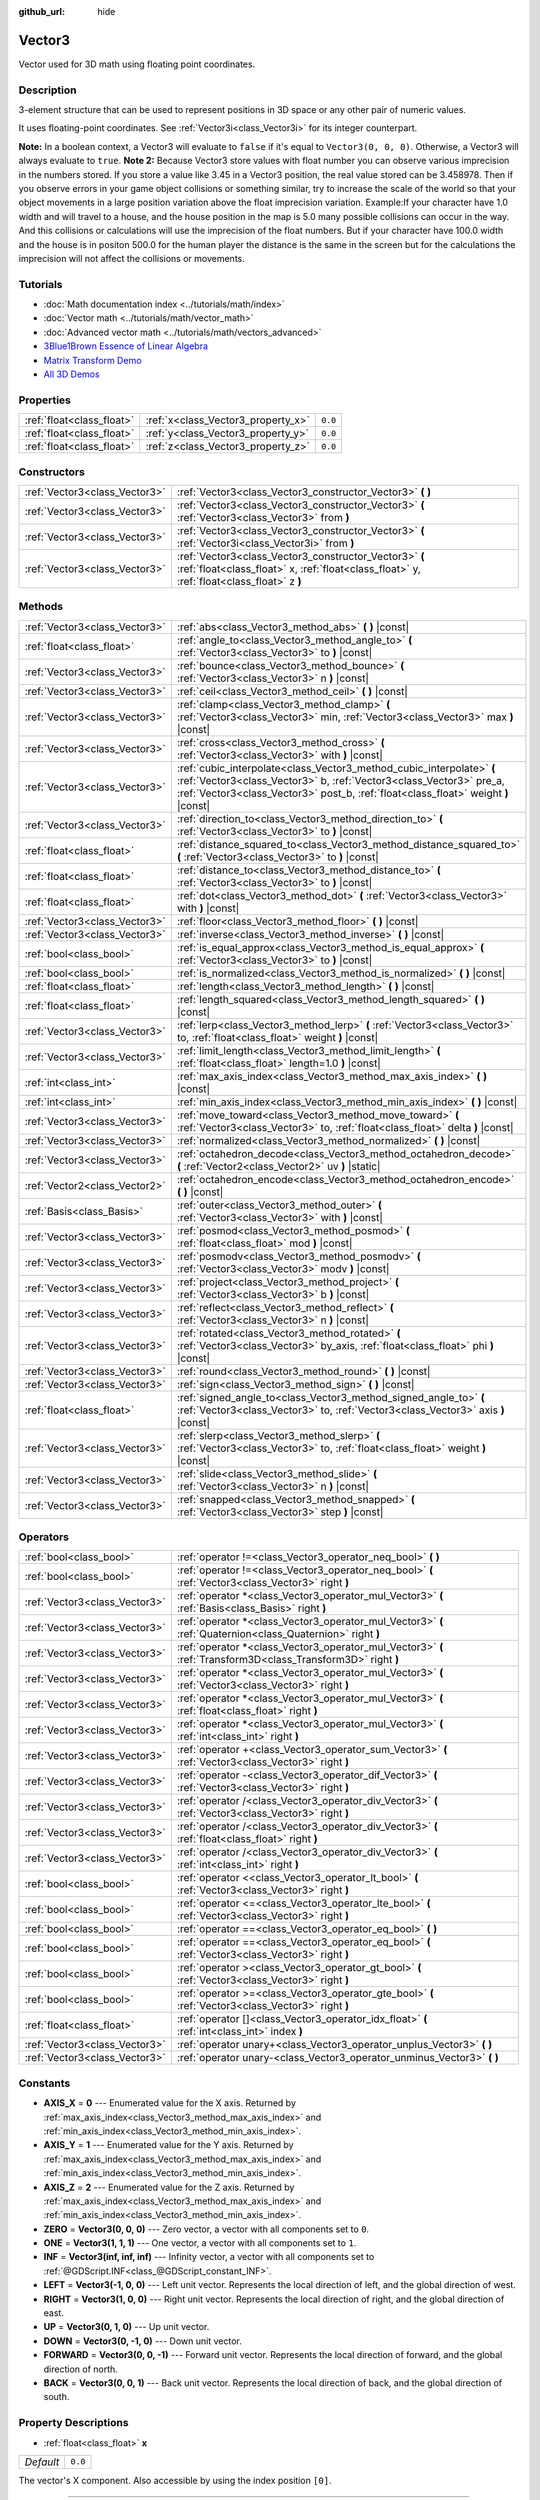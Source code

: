 :github_url: hide

.. Generated automatically by doc/tools/make_rst.py in Godot's source tree.
.. DO NOT EDIT THIS FILE, but the Vector3.xml source instead.
.. The source is found in doc/classes or modules/<name>/doc_classes.

.. _class_Vector3:

Vector3
=======

Vector used for 3D math using floating point coordinates.

Description
-----------

3-element structure that can be used to represent positions in 3D space or any other pair of numeric values.

It uses floating-point coordinates. See :ref:`Vector3i<class_Vector3i>` for its integer counterpart.

\ **Note:** In a boolean context, a Vector3 will evaluate to ``false`` if it's equal to ``Vector3(0, 0, 0)``. Otherwise, a Vector3 will always evaluate to ``true``.
\ **Note 2:** Because Vector3 store values with float number you can observe various imprecision in the numbers stored. If you store a value like 3.45 in a Vector3 position, the real value stored can be 3.458978. Then if you observe errors in your game object collisions or something similar, try to increase the scale of the world so that your object movements in a large position variation above the float imprecision variation.
Example:If your character have 1.0 width and will travel to a house, and the house position in the map is 5.0 many possible collisions can occur in the way. And this collisions or calculations will use the imprecision of the float numbers. But if your character have 100.0 width and the house is in positon 500.0 for the human player the distance is the same in the screen but for the calculations the imprecision will not affect the collisions or movements. 

Tutorials
---------

- :doc:`Math documentation index <../tutorials/math/index>`

- :doc:`Vector math <../tutorials/math/vector_math>`

- :doc:`Advanced vector math <../tutorials/math/vectors_advanced>`

- `3Blue1Brown Essence of Linear Algebra <https://www.youtube.com/playlist?list=PLZHQObOWTQDPD3MizzM2xVFitgF8hE_ab>`__

- `Matrix Transform Demo <https://godotengine.org/asset-library/asset/584>`__

- `All 3D Demos <https://github.com/godotengine/godot-demo-projects/tree/master/3d>`__

Properties
----------

+---------------------------+------------------------------------+---------+
| :ref:`float<class_float>` | :ref:`x<class_Vector3_property_x>` | ``0.0`` |
+---------------------------+------------------------------------+---------+
| :ref:`float<class_float>` | :ref:`y<class_Vector3_property_y>` | ``0.0`` |
+---------------------------+------------------------------------+---------+
| :ref:`float<class_float>` | :ref:`z<class_Vector3_property_z>` | ``0.0`` |
+---------------------------+------------------------------------+---------+

Constructors
------------

+-------------------------------+-----------------------------------------------------------------------------------------------------------------------------------------------------+
| :ref:`Vector3<class_Vector3>` | :ref:`Vector3<class_Vector3_constructor_Vector3>` **(** **)**                                                                                       |
+-------------------------------+-----------------------------------------------------------------------------------------------------------------------------------------------------+
| :ref:`Vector3<class_Vector3>` | :ref:`Vector3<class_Vector3_constructor_Vector3>` **(** :ref:`Vector3<class_Vector3>` from **)**                                                    |
+-------------------------------+-----------------------------------------------------------------------------------------------------------------------------------------------------+
| :ref:`Vector3<class_Vector3>` | :ref:`Vector3<class_Vector3_constructor_Vector3>` **(** :ref:`Vector3i<class_Vector3i>` from **)**                                                  |
+-------------------------------+-----------------------------------------------------------------------------------------------------------------------------------------------------+
| :ref:`Vector3<class_Vector3>` | :ref:`Vector3<class_Vector3_constructor_Vector3>` **(** :ref:`float<class_float>` x, :ref:`float<class_float>` y, :ref:`float<class_float>` z **)** |
+-------------------------------+-----------------------------------------------------------------------------------------------------------------------------------------------------+

Methods
-------

+-------------------------------+-----------------------------------------------------------------------------------------------------------------------------------------------------------------------------------------------------------------------------------+
| :ref:`Vector3<class_Vector3>` | :ref:`abs<class_Vector3_method_abs>` **(** **)** |const|                                                                                                                                                                          |
+-------------------------------+-----------------------------------------------------------------------------------------------------------------------------------------------------------------------------------------------------------------------------------+
| :ref:`float<class_float>`     | :ref:`angle_to<class_Vector3_method_angle_to>` **(** :ref:`Vector3<class_Vector3>` to **)** |const|                                                                                                                               |
+-------------------------------+-----------------------------------------------------------------------------------------------------------------------------------------------------------------------------------------------------------------------------------+
| :ref:`Vector3<class_Vector3>` | :ref:`bounce<class_Vector3_method_bounce>` **(** :ref:`Vector3<class_Vector3>` n **)** |const|                                                                                                                                    |
+-------------------------------+-----------------------------------------------------------------------------------------------------------------------------------------------------------------------------------------------------------------------------------+
| :ref:`Vector3<class_Vector3>` | :ref:`ceil<class_Vector3_method_ceil>` **(** **)** |const|                                                                                                                                                                        |
+-------------------------------+-----------------------------------------------------------------------------------------------------------------------------------------------------------------------------------------------------------------------------------+
| :ref:`Vector3<class_Vector3>` | :ref:`clamp<class_Vector3_method_clamp>` **(** :ref:`Vector3<class_Vector3>` min, :ref:`Vector3<class_Vector3>` max **)** |const|                                                                                                 |
+-------------------------------+-----------------------------------------------------------------------------------------------------------------------------------------------------------------------------------------------------------------------------------+
| :ref:`Vector3<class_Vector3>` | :ref:`cross<class_Vector3_method_cross>` **(** :ref:`Vector3<class_Vector3>` with **)** |const|                                                                                                                                   |
+-------------------------------+-----------------------------------------------------------------------------------------------------------------------------------------------------------------------------------------------------------------------------------+
| :ref:`Vector3<class_Vector3>` | :ref:`cubic_interpolate<class_Vector3_method_cubic_interpolate>` **(** :ref:`Vector3<class_Vector3>` b, :ref:`Vector3<class_Vector3>` pre_a, :ref:`Vector3<class_Vector3>` post_b, :ref:`float<class_float>` weight **)** |const| |
+-------------------------------+-----------------------------------------------------------------------------------------------------------------------------------------------------------------------------------------------------------------------------------+
| :ref:`Vector3<class_Vector3>` | :ref:`direction_to<class_Vector3_method_direction_to>` **(** :ref:`Vector3<class_Vector3>` to **)** |const|                                                                                                                       |
+-------------------------------+-----------------------------------------------------------------------------------------------------------------------------------------------------------------------------------------------------------------------------------+
| :ref:`float<class_float>`     | :ref:`distance_squared_to<class_Vector3_method_distance_squared_to>` **(** :ref:`Vector3<class_Vector3>` to **)** |const|                                                                                                         |
+-------------------------------+-----------------------------------------------------------------------------------------------------------------------------------------------------------------------------------------------------------------------------------+
| :ref:`float<class_float>`     | :ref:`distance_to<class_Vector3_method_distance_to>` **(** :ref:`Vector3<class_Vector3>` to **)** |const|                                                                                                                         |
+-------------------------------+-----------------------------------------------------------------------------------------------------------------------------------------------------------------------------------------------------------------------------------+
| :ref:`float<class_float>`     | :ref:`dot<class_Vector3_method_dot>` **(** :ref:`Vector3<class_Vector3>` with **)** |const|                                                                                                                                       |
+-------------------------------+-----------------------------------------------------------------------------------------------------------------------------------------------------------------------------------------------------------------------------------+
| :ref:`Vector3<class_Vector3>` | :ref:`floor<class_Vector3_method_floor>` **(** **)** |const|                                                                                                                                                                      |
+-------------------------------+-----------------------------------------------------------------------------------------------------------------------------------------------------------------------------------------------------------------------------------+
| :ref:`Vector3<class_Vector3>` | :ref:`inverse<class_Vector3_method_inverse>` **(** **)** |const|                                                                                                                                                                  |
+-------------------------------+-----------------------------------------------------------------------------------------------------------------------------------------------------------------------------------------------------------------------------------+
| :ref:`bool<class_bool>`       | :ref:`is_equal_approx<class_Vector3_method_is_equal_approx>` **(** :ref:`Vector3<class_Vector3>` to **)** |const|                                                                                                                 |
+-------------------------------+-----------------------------------------------------------------------------------------------------------------------------------------------------------------------------------------------------------------------------------+
| :ref:`bool<class_bool>`       | :ref:`is_normalized<class_Vector3_method_is_normalized>` **(** **)** |const|                                                                                                                                                      |
+-------------------------------+-----------------------------------------------------------------------------------------------------------------------------------------------------------------------------------------------------------------------------------+
| :ref:`float<class_float>`     | :ref:`length<class_Vector3_method_length>` **(** **)** |const|                                                                                                                                                                    |
+-------------------------------+-----------------------------------------------------------------------------------------------------------------------------------------------------------------------------------------------------------------------------------+
| :ref:`float<class_float>`     | :ref:`length_squared<class_Vector3_method_length_squared>` **(** **)** |const|                                                                                                                                                    |
+-------------------------------+-----------------------------------------------------------------------------------------------------------------------------------------------------------------------------------------------------------------------------------+
| :ref:`Vector3<class_Vector3>` | :ref:`lerp<class_Vector3_method_lerp>` **(** :ref:`Vector3<class_Vector3>` to, :ref:`float<class_float>` weight **)** |const|                                                                                                     |
+-------------------------------+-----------------------------------------------------------------------------------------------------------------------------------------------------------------------------------------------------------------------------------+
| :ref:`Vector3<class_Vector3>` | :ref:`limit_length<class_Vector3_method_limit_length>` **(** :ref:`float<class_float>` length=1.0 **)** |const|                                                                                                                   |
+-------------------------------+-----------------------------------------------------------------------------------------------------------------------------------------------------------------------------------------------------------------------------------+
| :ref:`int<class_int>`         | :ref:`max_axis_index<class_Vector3_method_max_axis_index>` **(** **)** |const|                                                                                                                                                    |
+-------------------------------+-----------------------------------------------------------------------------------------------------------------------------------------------------------------------------------------------------------------------------------+
| :ref:`int<class_int>`         | :ref:`min_axis_index<class_Vector3_method_min_axis_index>` **(** **)** |const|                                                                                                                                                    |
+-------------------------------+-----------------------------------------------------------------------------------------------------------------------------------------------------------------------------------------------------------------------------------+
| :ref:`Vector3<class_Vector3>` | :ref:`move_toward<class_Vector3_method_move_toward>` **(** :ref:`Vector3<class_Vector3>` to, :ref:`float<class_float>` delta **)** |const|                                                                                        |
+-------------------------------+-----------------------------------------------------------------------------------------------------------------------------------------------------------------------------------------------------------------------------------+
| :ref:`Vector3<class_Vector3>` | :ref:`normalized<class_Vector3_method_normalized>` **(** **)** |const|                                                                                                                                                            |
+-------------------------------+-----------------------------------------------------------------------------------------------------------------------------------------------------------------------------------------------------------------------------------+
| :ref:`Vector3<class_Vector3>` | :ref:`octahedron_decode<class_Vector3_method_octahedron_decode>` **(** :ref:`Vector2<class_Vector2>` uv **)** |static|                                                                                                            |
+-------------------------------+-----------------------------------------------------------------------------------------------------------------------------------------------------------------------------------------------------------------------------------+
| :ref:`Vector2<class_Vector2>` | :ref:`octahedron_encode<class_Vector3_method_octahedron_encode>` **(** **)** |const|                                                                                                                                              |
+-------------------------------+-----------------------------------------------------------------------------------------------------------------------------------------------------------------------------------------------------------------------------------+
| :ref:`Basis<class_Basis>`     | :ref:`outer<class_Vector3_method_outer>` **(** :ref:`Vector3<class_Vector3>` with **)** |const|                                                                                                                                   |
+-------------------------------+-----------------------------------------------------------------------------------------------------------------------------------------------------------------------------------------------------------------------------------+
| :ref:`Vector3<class_Vector3>` | :ref:`posmod<class_Vector3_method_posmod>` **(** :ref:`float<class_float>` mod **)** |const|                                                                                                                                      |
+-------------------------------+-----------------------------------------------------------------------------------------------------------------------------------------------------------------------------------------------------------------------------------+
| :ref:`Vector3<class_Vector3>` | :ref:`posmodv<class_Vector3_method_posmodv>` **(** :ref:`Vector3<class_Vector3>` modv **)** |const|                                                                                                                               |
+-------------------------------+-----------------------------------------------------------------------------------------------------------------------------------------------------------------------------------------------------------------------------------+
| :ref:`Vector3<class_Vector3>` | :ref:`project<class_Vector3_method_project>` **(** :ref:`Vector3<class_Vector3>` b **)** |const|                                                                                                                                  |
+-------------------------------+-----------------------------------------------------------------------------------------------------------------------------------------------------------------------------------------------------------------------------------+
| :ref:`Vector3<class_Vector3>` | :ref:`reflect<class_Vector3_method_reflect>` **(** :ref:`Vector3<class_Vector3>` n **)** |const|                                                                                                                                  |
+-------------------------------+-----------------------------------------------------------------------------------------------------------------------------------------------------------------------------------------------------------------------------------+
| :ref:`Vector3<class_Vector3>` | :ref:`rotated<class_Vector3_method_rotated>` **(** :ref:`Vector3<class_Vector3>` by_axis, :ref:`float<class_float>` phi **)** |const|                                                                                             |
+-------------------------------+-----------------------------------------------------------------------------------------------------------------------------------------------------------------------------------------------------------------------------------+
| :ref:`Vector3<class_Vector3>` | :ref:`round<class_Vector3_method_round>` **(** **)** |const|                                                                                                                                                                      |
+-------------------------------+-----------------------------------------------------------------------------------------------------------------------------------------------------------------------------------------------------------------------------------+
| :ref:`Vector3<class_Vector3>` | :ref:`sign<class_Vector3_method_sign>` **(** **)** |const|                                                                                                                                                                        |
+-------------------------------+-----------------------------------------------------------------------------------------------------------------------------------------------------------------------------------------------------------------------------------+
| :ref:`float<class_float>`     | :ref:`signed_angle_to<class_Vector3_method_signed_angle_to>` **(** :ref:`Vector3<class_Vector3>` to, :ref:`Vector3<class_Vector3>` axis **)** |const|                                                                             |
+-------------------------------+-----------------------------------------------------------------------------------------------------------------------------------------------------------------------------------------------------------------------------------+
| :ref:`Vector3<class_Vector3>` | :ref:`slerp<class_Vector3_method_slerp>` **(** :ref:`Vector3<class_Vector3>` to, :ref:`float<class_float>` weight **)** |const|                                                                                                   |
+-------------------------------+-----------------------------------------------------------------------------------------------------------------------------------------------------------------------------------------------------------------------------------+
| :ref:`Vector3<class_Vector3>` | :ref:`slide<class_Vector3_method_slide>` **(** :ref:`Vector3<class_Vector3>` n **)** |const|                                                                                                                                      |
+-------------------------------+-----------------------------------------------------------------------------------------------------------------------------------------------------------------------------------------------------------------------------------+
| :ref:`Vector3<class_Vector3>` | :ref:`snapped<class_Vector3_method_snapped>` **(** :ref:`Vector3<class_Vector3>` step **)** |const|                                                                                                                               |
+-------------------------------+-----------------------------------------------------------------------------------------------------------------------------------------------------------------------------------------------------------------------------------+

Operators
---------

+-------------------------------+---------------------------------------------------------------------------------------------------------------+
| :ref:`bool<class_bool>`       | :ref:`operator !=<class_Vector3_operator_neq_bool>` **(** **)**                                               |
+-------------------------------+---------------------------------------------------------------------------------------------------------------+
| :ref:`bool<class_bool>`       | :ref:`operator !=<class_Vector3_operator_neq_bool>` **(** :ref:`Vector3<class_Vector3>` right **)**           |
+-------------------------------+---------------------------------------------------------------------------------------------------------------+
| :ref:`Vector3<class_Vector3>` | :ref:`operator *<class_Vector3_operator_mul_Vector3>` **(** :ref:`Basis<class_Basis>` right **)**             |
+-------------------------------+---------------------------------------------------------------------------------------------------------------+
| :ref:`Vector3<class_Vector3>` | :ref:`operator *<class_Vector3_operator_mul_Vector3>` **(** :ref:`Quaternion<class_Quaternion>` right **)**   |
+-------------------------------+---------------------------------------------------------------------------------------------------------------+
| :ref:`Vector3<class_Vector3>` | :ref:`operator *<class_Vector3_operator_mul_Vector3>` **(** :ref:`Transform3D<class_Transform3D>` right **)** |
+-------------------------------+---------------------------------------------------------------------------------------------------------------+
| :ref:`Vector3<class_Vector3>` | :ref:`operator *<class_Vector3_operator_mul_Vector3>` **(** :ref:`Vector3<class_Vector3>` right **)**         |
+-------------------------------+---------------------------------------------------------------------------------------------------------------+
| :ref:`Vector3<class_Vector3>` | :ref:`operator *<class_Vector3_operator_mul_Vector3>` **(** :ref:`float<class_float>` right **)**             |
+-------------------------------+---------------------------------------------------------------------------------------------------------------+
| :ref:`Vector3<class_Vector3>` | :ref:`operator *<class_Vector3_operator_mul_Vector3>` **(** :ref:`int<class_int>` right **)**                 |
+-------------------------------+---------------------------------------------------------------------------------------------------------------+
| :ref:`Vector3<class_Vector3>` | :ref:`operator +<class_Vector3_operator_sum_Vector3>` **(** :ref:`Vector3<class_Vector3>` right **)**         |
+-------------------------------+---------------------------------------------------------------------------------------------------------------+
| :ref:`Vector3<class_Vector3>` | :ref:`operator -<class_Vector3_operator_dif_Vector3>` **(** :ref:`Vector3<class_Vector3>` right **)**         |
+-------------------------------+---------------------------------------------------------------------------------------------------------------+
| :ref:`Vector3<class_Vector3>` | :ref:`operator /<class_Vector3_operator_div_Vector3>` **(** :ref:`Vector3<class_Vector3>` right **)**         |
+-------------------------------+---------------------------------------------------------------------------------------------------------------+
| :ref:`Vector3<class_Vector3>` | :ref:`operator /<class_Vector3_operator_div_Vector3>` **(** :ref:`float<class_float>` right **)**             |
+-------------------------------+---------------------------------------------------------------------------------------------------------------+
| :ref:`Vector3<class_Vector3>` | :ref:`operator /<class_Vector3_operator_div_Vector3>` **(** :ref:`int<class_int>` right **)**                 |
+-------------------------------+---------------------------------------------------------------------------------------------------------------+
| :ref:`bool<class_bool>`       | :ref:`operator <<class_Vector3_operator_lt_bool>` **(** :ref:`Vector3<class_Vector3>` right **)**             |
+-------------------------------+---------------------------------------------------------------------------------------------------------------+
| :ref:`bool<class_bool>`       | :ref:`operator <=<class_Vector3_operator_lte_bool>` **(** :ref:`Vector3<class_Vector3>` right **)**           |
+-------------------------------+---------------------------------------------------------------------------------------------------------------+
| :ref:`bool<class_bool>`       | :ref:`operator ==<class_Vector3_operator_eq_bool>` **(** **)**                                                |
+-------------------------------+---------------------------------------------------------------------------------------------------------------+
| :ref:`bool<class_bool>`       | :ref:`operator ==<class_Vector3_operator_eq_bool>` **(** :ref:`Vector3<class_Vector3>` right **)**            |
+-------------------------------+---------------------------------------------------------------------------------------------------------------+
| :ref:`bool<class_bool>`       | :ref:`operator ><class_Vector3_operator_gt_bool>` **(** :ref:`Vector3<class_Vector3>` right **)**             |
+-------------------------------+---------------------------------------------------------------------------------------------------------------+
| :ref:`bool<class_bool>`       | :ref:`operator >=<class_Vector3_operator_gte_bool>` **(** :ref:`Vector3<class_Vector3>` right **)**           |
+-------------------------------+---------------------------------------------------------------------------------------------------------------+
| :ref:`float<class_float>`     | :ref:`operator []<class_Vector3_operator_idx_float>` **(** :ref:`int<class_int>` index **)**                  |
+-------------------------------+---------------------------------------------------------------------------------------------------------------+
| :ref:`Vector3<class_Vector3>` | :ref:`operator unary+<class_Vector3_operator_unplus_Vector3>` **(** **)**                                     |
+-------------------------------+---------------------------------------------------------------------------------------------------------------+
| :ref:`Vector3<class_Vector3>` | :ref:`operator unary-<class_Vector3_operator_unminus_Vector3>` **(** **)**                                    |
+-------------------------------+---------------------------------------------------------------------------------------------------------------+

Constants
---------

.. _class_Vector3_constant_AXIS_X:

.. _class_Vector3_constant_AXIS_Y:

.. _class_Vector3_constant_AXIS_Z:

.. _class_Vector3_constant_ZERO:

.. _class_Vector3_constant_ONE:

.. _class_Vector3_constant_INF:

.. _class_Vector3_constant_LEFT:

.. _class_Vector3_constant_RIGHT:

.. _class_Vector3_constant_UP:

.. _class_Vector3_constant_DOWN:

.. _class_Vector3_constant_FORWARD:

.. _class_Vector3_constant_BACK:

- **AXIS_X** = **0** --- Enumerated value for the X axis. Returned by :ref:`max_axis_index<class_Vector3_method_max_axis_index>` and :ref:`min_axis_index<class_Vector3_method_min_axis_index>`.

- **AXIS_Y** = **1** --- Enumerated value for the Y axis. Returned by :ref:`max_axis_index<class_Vector3_method_max_axis_index>` and :ref:`min_axis_index<class_Vector3_method_min_axis_index>`.

- **AXIS_Z** = **2** --- Enumerated value for the Z axis. Returned by :ref:`max_axis_index<class_Vector3_method_max_axis_index>` and :ref:`min_axis_index<class_Vector3_method_min_axis_index>`.

- **ZERO** = **Vector3(0, 0, 0)** --- Zero vector, a vector with all components set to ``0``.

- **ONE** = **Vector3(1, 1, 1)** --- One vector, a vector with all components set to ``1``.

- **INF** = **Vector3(inf, inf, inf)** --- Infinity vector, a vector with all components set to :ref:`@GDScript.INF<class_@GDScript_constant_INF>`.

- **LEFT** = **Vector3(-1, 0, 0)** --- Left unit vector. Represents the local direction of left, and the global direction of west.

- **RIGHT** = **Vector3(1, 0, 0)** --- Right unit vector. Represents the local direction of right, and the global direction of east.

- **UP** = **Vector3(0, 1, 0)** --- Up unit vector.

- **DOWN** = **Vector3(0, -1, 0)** --- Down unit vector.

- **FORWARD** = **Vector3(0, 0, -1)** --- Forward unit vector. Represents the local direction of forward, and the global direction of north.

- **BACK** = **Vector3(0, 0, 1)** --- Back unit vector. Represents the local direction of back, and the global direction of south.

Property Descriptions
---------------------

.. _class_Vector3_property_x:

- :ref:`float<class_float>` **x**

+-----------+---------+
| *Default* | ``0.0`` |
+-----------+---------+

The vector's X component. Also accessible by using the index position ``[0]``.

----

.. _class_Vector3_property_y:

- :ref:`float<class_float>` **y**

+-----------+---------+
| *Default* | ``0.0`` |
+-----------+---------+

The vector's Y component. Also accessible by using the index position ``[1]``.

----

.. _class_Vector3_property_z:

- :ref:`float<class_float>` **z**

+-----------+---------+
| *Default* | ``0.0`` |
+-----------+---------+

The vector's Z component. Also accessible by using the index position ``[2]``.

Constructor Descriptions
------------------------

.. _class_Vector3_constructor_Vector3:

- :ref:`Vector3<class_Vector3>` **Vector3** **(** **)**

Constructs a default-initialized ``Vector3`` with all components set to ``0``.

----

- :ref:`Vector3<class_Vector3>` **Vector3** **(** :ref:`Vector3<class_Vector3>` from **)**

Constructs a ``Vector3`` as a copy of the given ``Vector3``.

----

- :ref:`Vector3<class_Vector3>` **Vector3** **(** :ref:`Vector3i<class_Vector3i>` from **)**

Constructs a new ``Vector3`` from :ref:`Vector3i<class_Vector3i>`.

----

- :ref:`Vector3<class_Vector3>` **Vector3** **(** :ref:`float<class_float>` x, :ref:`float<class_float>` y, :ref:`float<class_float>` z **)**

Returns a ``Vector3`` with the given components.

Method Descriptions
-------------------

.. _class_Vector3_method_abs:

- :ref:`Vector3<class_Vector3>` **abs** **(** **)** |const|

Returns a new vector with all components in absolute values (i.e. positive).

----

.. _class_Vector3_method_angle_to:

- :ref:`float<class_float>` **angle_to** **(** :ref:`Vector3<class_Vector3>` to **)** |const|

Returns the unsigned minimum angle to the given vector, in radians.

----

.. _class_Vector3_method_bounce:

- :ref:`Vector3<class_Vector3>` **bounce** **(** :ref:`Vector3<class_Vector3>` n **)** |const|

Returns the vector "bounced off" from a plane defined by the given normal.

----

.. _class_Vector3_method_ceil:

- :ref:`Vector3<class_Vector3>` **ceil** **(** **)** |const|

Returns a new vector with all components rounded up (towards positive infinity).

----

.. _class_Vector3_method_clamp:

- :ref:`Vector3<class_Vector3>` **clamp** **(** :ref:`Vector3<class_Vector3>` min, :ref:`Vector3<class_Vector3>` max **)** |const|

Returns a new vector with all components clamped between the components of ``min`` and ``max``, by running :ref:`@GlobalScope.clamp<class_@GlobalScope_method_clamp>` on each component.

----

.. _class_Vector3_method_cross:

- :ref:`Vector3<class_Vector3>` **cross** **(** :ref:`Vector3<class_Vector3>` with **)** |const|

Returns the cross product of this vector and ``with``.

----

.. _class_Vector3_method_cubic_interpolate:

- :ref:`Vector3<class_Vector3>` **cubic_interpolate** **(** :ref:`Vector3<class_Vector3>` b, :ref:`Vector3<class_Vector3>` pre_a, :ref:`Vector3<class_Vector3>` post_b, :ref:`float<class_float>` weight **)** |const|

Performs a cubic interpolation between this vector and ``b`` using ``pre_a`` and ``post_b`` as handles, and returns the result at position ``weight``. ``weight`` is on the range of 0.0 to 1.0, representing the amount of interpolation.

----

.. _class_Vector3_method_direction_to:

- :ref:`Vector3<class_Vector3>` **direction_to** **(** :ref:`Vector3<class_Vector3>` to **)** |const|

Returns the normalized vector pointing from this vector to ``to``. This is equivalent to using ``(b - a).normalized()``.

----

.. _class_Vector3_method_distance_squared_to:

- :ref:`float<class_float>` **distance_squared_to** **(** :ref:`Vector3<class_Vector3>` to **)** |const|

Returns the squared distance between this vector and ``to``.

This method runs faster than :ref:`distance_to<class_Vector3_method_distance_to>`, so prefer it if you need to compare vectors or need the squared distance for some formula.

----

.. _class_Vector3_method_distance_to:

- :ref:`float<class_float>` **distance_to** **(** :ref:`Vector3<class_Vector3>` to **)** |const|

Returns the distance between this vector and ``to``.

----

.. _class_Vector3_method_dot:

- :ref:`float<class_float>` **dot** **(** :ref:`Vector3<class_Vector3>` with **)** |const|

Returns the dot product of this vector and ``with``. This can be used to compare the angle between two vectors. For example, this can be used to determine whether an enemy is facing the player.

The dot product will be ``0`` for a straight angle (90 degrees), greater than 0 for angles narrower than 90 degrees and lower than 0 for angles wider than 90 degrees.

When using unit (normalized) vectors, the result will always be between ``-1.0`` (180 degree angle) when the vectors are facing opposite directions, and ``1.0`` (0 degree angle) when the vectors are aligned.

\ **Note:** ``a.dot(b)`` is equivalent to ``b.dot(a)``.

----

.. _class_Vector3_method_floor:

- :ref:`Vector3<class_Vector3>` **floor** **(** **)** |const|

Returns a new vector with all components rounded down (towards negative infinity).

----

.. _class_Vector3_method_inverse:

- :ref:`Vector3<class_Vector3>` **inverse** **(** **)** |const|

Returns the inverse of the vector. This is the same as ``Vector3(1.0 / v.x, 1.0 / v.y, 1.0 / v.z)``.

----

.. _class_Vector3_method_is_equal_approx:

- :ref:`bool<class_bool>` **is_equal_approx** **(** :ref:`Vector3<class_Vector3>` to **)** |const|

Returns ``true`` if this vector and ``v`` are approximately equal, by running :ref:`@GlobalScope.is_equal_approx<class_@GlobalScope_method_is_equal_approx>` on each component.

----

.. _class_Vector3_method_is_normalized:

- :ref:`bool<class_bool>` **is_normalized** **(** **)** |const|

Returns ``true`` if the vector is normalized, ``false`` otherwise.

----

.. _class_Vector3_method_length:

- :ref:`float<class_float>` **length** **(** **)** |const|

Returns the length (magnitude) of this vector.

----

.. _class_Vector3_method_length_squared:

- :ref:`float<class_float>` **length_squared** **(** **)** |const|

Returns the squared length (squared magnitude) of this vector.

This method runs faster than :ref:`length<class_Vector3_method_length>`, so prefer it if you need to compare vectors or need the squared distance for some formula.

----

.. _class_Vector3_method_lerp:

- :ref:`Vector3<class_Vector3>` **lerp** **(** :ref:`Vector3<class_Vector3>` to, :ref:`float<class_float>` weight **)** |const|

Returns the result of the linear interpolation between this vector and ``to`` by amount ``weight``. ``weight`` is on the range of 0.0 to 1.0, representing the amount of interpolation.

----

.. _class_Vector3_method_limit_length:

- :ref:`Vector3<class_Vector3>` **limit_length** **(** :ref:`float<class_float>` length=1.0 **)** |const|

Returns the vector with a maximum length by limiting its length to ``length``.

----

.. _class_Vector3_method_max_axis_index:

- :ref:`int<class_int>` **max_axis_index** **(** **)** |const|

Returns the axis of the vector's highest value. See ``AXIS_*`` constants. If all components are equal, this method returns :ref:`AXIS_X<class_Vector3_constant_AXIS_X>`.

----

.. _class_Vector3_method_min_axis_index:

- :ref:`int<class_int>` **min_axis_index** **(** **)** |const|

Returns the axis of the vector's lowest value. See ``AXIS_*`` constants. If all components are equal, this method returns :ref:`AXIS_Z<class_Vector3_constant_AXIS_Z>`.

----

.. _class_Vector3_method_move_toward:

- :ref:`Vector3<class_Vector3>` **move_toward** **(** :ref:`Vector3<class_Vector3>` to, :ref:`float<class_float>` delta **)** |const|

Returns a new vector moved toward ``to`` by the fixed ``delta`` amount. Will not go past the final value.

----

.. _class_Vector3_method_normalized:

- :ref:`Vector3<class_Vector3>` **normalized** **(** **)** |const|

Returns the vector scaled to unit length. Equivalent to ``v / v.length()``.

----

.. _class_Vector3_method_octahedron_decode:

- :ref:`Vector3<class_Vector3>` **octahedron_decode** **(** :ref:`Vector2<class_Vector2>` uv **)** |static|

----

.. _class_Vector3_method_octahedron_encode:

- :ref:`Vector2<class_Vector2>` **octahedron_encode** **(** **)** |const|

----

.. _class_Vector3_method_outer:

- :ref:`Basis<class_Basis>` **outer** **(** :ref:`Vector3<class_Vector3>` with **)** |const|

Returns the outer product with ``with``.

----

.. _class_Vector3_method_posmod:

- :ref:`Vector3<class_Vector3>` **posmod** **(** :ref:`float<class_float>` mod **)** |const|

Returns a vector composed of the :ref:`@GlobalScope.fposmod<class_@GlobalScope_method_fposmod>` of this vector's components and ``mod``.

----

.. _class_Vector3_method_posmodv:

- :ref:`Vector3<class_Vector3>` **posmodv** **(** :ref:`Vector3<class_Vector3>` modv **)** |const|

Returns a vector composed of the :ref:`@GlobalScope.fposmod<class_@GlobalScope_method_fposmod>` of this vector's components and ``modv``'s components.

----

.. _class_Vector3_method_project:

- :ref:`Vector3<class_Vector3>` **project** **(** :ref:`Vector3<class_Vector3>` b **)** |const|

Returns this vector projected onto the vector ``b``.

----

.. _class_Vector3_method_reflect:

- :ref:`Vector3<class_Vector3>` **reflect** **(** :ref:`Vector3<class_Vector3>` n **)** |const|

Returns this vector reflected from a plane defined by the given normal.

----

.. _class_Vector3_method_rotated:

- :ref:`Vector3<class_Vector3>` **rotated** **(** :ref:`Vector3<class_Vector3>` by_axis, :ref:`float<class_float>` phi **)** |const|

Rotates this vector around a given axis by ``phi`` radians. The axis must be a normalized vector.

----

.. _class_Vector3_method_round:

- :ref:`Vector3<class_Vector3>` **round** **(** **)** |const|

Returns a new vector with all components rounded to the nearest integer, with halfway cases rounded away from zero.

----

.. _class_Vector3_method_sign:

- :ref:`Vector3<class_Vector3>` **sign** **(** **)** |const|

Returns a new vector with each component set to one or negative one, depending on the signs of the components, or zero if the component is zero, by calling :ref:`@GlobalScope.sign<class_@GlobalScope_method_sign>` on each component.

----

.. _class_Vector3_method_signed_angle_to:

- :ref:`float<class_float>` **signed_angle_to** **(** :ref:`Vector3<class_Vector3>` to, :ref:`Vector3<class_Vector3>` axis **)** |const|

Returns the signed angle to the given vector, in radians. The sign of the angle is positive in a counter-clockwise direction and negative in a clockwise direction when viewed from the side specified by the ``axis``.

----

.. _class_Vector3_method_slerp:

- :ref:`Vector3<class_Vector3>` **slerp** **(** :ref:`Vector3<class_Vector3>` to, :ref:`float<class_float>` weight **)** |const|

Returns the result of spherical linear interpolation between this vector and ``to``, by amount ``weight``. ``weight`` is on the range of 0.0 to 1.0, representing the amount of interpolation.

This method also handles interpolating the lengths if the input vectors have different lengths. For the special case of one or both input vectors having zero length, this method behaves like :ref:`lerp<class_Vector3_method_lerp>`.

----

.. _class_Vector3_method_slide:

- :ref:`Vector3<class_Vector3>` **slide** **(** :ref:`Vector3<class_Vector3>` n **)** |const|

Returns this vector slid along a plane defined by the given normal.

----

.. _class_Vector3_method_snapped:

- :ref:`Vector3<class_Vector3>` **snapped** **(** :ref:`Vector3<class_Vector3>` step **)** |const|

Returns this vector with each component snapped to the nearest multiple of ``step``. This can also be used to round to an arbitrary number of decimals.

Operator Descriptions
---------------------

.. _class_Vector3_operator_neq_bool:

- :ref:`bool<class_bool>` **operator !=** **(** **)**

----

- :ref:`bool<class_bool>` **operator !=** **(** :ref:`Vector3<class_Vector3>` right **)**

Returns ``true`` if the vectors are not equal.

\ **Note:** Due to floating-point precision errors, consider using :ref:`is_equal_approx<class_Vector3_method_is_equal_approx>` instead, which is more reliable.

----

.. _class_Vector3_operator_mul_Vector3:

- :ref:`Vector3<class_Vector3>` **operator *** **(** :ref:`Basis<class_Basis>` right **)**

Inversely transforms (multiplies) the ``Vector3`` by the given :ref:`Basis<class_Basis>` matrix.

----

- :ref:`Vector3<class_Vector3>` **operator *** **(** :ref:`Quaternion<class_Quaternion>` right **)**

Inversely transforms (multiplies) the ``Vector3`` by the given :ref:`Quaternion<class_Quaternion>`.

----

- :ref:`Vector3<class_Vector3>` **operator *** **(** :ref:`Transform3D<class_Transform3D>` right **)**

Inversely transforms (multiplies) the ``Vector3`` by the given :ref:`Transform3D<class_Transform3D>` transformation matrix.

----

- :ref:`Vector3<class_Vector3>` **operator *** **(** :ref:`Vector3<class_Vector3>` right **)**

Multiplies each component of the ``Vector3`` by the components of the given ``Vector3``.

::

    print(Vector3(10, 20, 30) * Vector3(3, 4, 5)) # Prints "(30, 80, 150)"

----

- :ref:`Vector3<class_Vector3>` **operator *** **(** :ref:`float<class_float>` right **)**

Multiplies each component of the ``Vector3`` by the given :ref:`float<class_float>`.

----

- :ref:`Vector3<class_Vector3>` **operator *** **(** :ref:`int<class_int>` right **)**

Multiplies each component of the ``Vector3`` by the given :ref:`int<class_int>`.

----

.. _class_Vector3_operator_sum_Vector3:

- :ref:`Vector3<class_Vector3>` **operator +** **(** :ref:`Vector3<class_Vector3>` right **)**

Adds each component of the ``Vector3`` by the components of the given ``Vector3``.

::

    print(Vector3(10, 20, 30) + Vector3(3, 4, 5)) # Prints "(13, 24, 35)"

----

.. _class_Vector3_operator_dif_Vector3:

- :ref:`Vector3<class_Vector3>` **operator -** **(** :ref:`Vector3<class_Vector3>` right **)**

Subtracts each component of the ``Vector3`` by the components of the given ``Vector3``.

::

    print(Vector3(10, 20, 30) - Vector3(3, 4, 5)) # Prints "(7, 16, 25)"

----

.. _class_Vector3_operator_div_Vector3:

- :ref:`Vector3<class_Vector3>` **operator /** **(** :ref:`Vector3<class_Vector3>` right **)**

Divides each component of the ``Vector3`` by the components of the given ``Vector3``.

::

    print(Vector3(10, 20, 30) / Vector3(2, 5, 3)) # Prints "(5, 4, 10)"

----

- :ref:`Vector3<class_Vector3>` **operator /** **(** :ref:`float<class_float>` right **)**

Divides each component of the ``Vector3`` by the given :ref:`float<class_float>`.

----

- :ref:`Vector3<class_Vector3>` **operator /** **(** :ref:`int<class_int>` right **)**

Divides each component of the ``Vector3`` by the given :ref:`int<class_int>`.

----

.. _class_Vector3_operator_lt_bool:

- :ref:`bool<class_bool>` **operator <** **(** :ref:`Vector3<class_Vector3>` right **)**

Compares two ``Vector3`` vectors by first checking if the X value of the left vector is less than the X value of the ``right`` vector. If the X values are exactly equal, then it repeats this check with the Y values of the two vectors, and then with the Z values. This operator is useful for sorting vectors.

----

.. _class_Vector3_operator_lte_bool:

- :ref:`bool<class_bool>` **operator <=** **(** :ref:`Vector3<class_Vector3>` right **)**

Compares two ``Vector3`` vectors by first checking if the X value of the left vector is less than or equal to the X value of the ``right`` vector. If the X values are exactly equal, then it repeats this check with the Y values of the two vectors, and then with the Z values. This operator is useful for sorting vectors.

----

.. _class_Vector3_operator_eq_bool:

- :ref:`bool<class_bool>` **operator ==** **(** **)**

----

- :ref:`bool<class_bool>` **operator ==** **(** :ref:`Vector3<class_Vector3>` right **)**

Returns ``true`` if the vectors are exactly equal.

\ **Note:** Due to floating-point precision errors, consider using :ref:`is_equal_approx<class_Vector3_method_is_equal_approx>` instead, which is more reliable.

----

.. _class_Vector3_operator_gt_bool:

- :ref:`bool<class_bool>` **operator >** **(** :ref:`Vector3<class_Vector3>` right **)**

Compares two ``Vector3`` vectors by first checking if the X value of the left vector is greater than the X value of the ``right`` vector. If the X values are exactly equal, then it repeats this check with the Y values of the two vectors, and then with the Z values. This operator is useful for sorting vectors.

----

.. _class_Vector3_operator_gte_bool:

- :ref:`bool<class_bool>` **operator >=** **(** :ref:`Vector3<class_Vector3>` right **)**

Compares two ``Vector3`` vectors by first checking if the X value of the left vector is greater than or equal to the X value of the ``right`` vector. If the X values are exactly equal, then it repeats this check with the Y values of the two vectors, and then with the Z values. This operator is useful for sorting vectors.

----

.. _class_Vector3_operator_idx_float:

- :ref:`float<class_float>` **operator []** **(** :ref:`int<class_int>` index **)**

Access vector components using their index. ``v[0]`` is equivalent to ``v.x``, ``v[1]`` is equivalent to ``v.y``, and ``v[2]`` is equivalent to ``v.z``.

----

.. _class_Vector3_operator_unplus_Vector3:

- :ref:`Vector3<class_Vector3>` **operator unary+** **(** **)**

Returns the same value as if the ``+`` was not there. Unary ``+`` does nothing, but sometimes it can make your code more readable.

----

.. _class_Vector3_operator_unminus_Vector3:

- :ref:`Vector3<class_Vector3>` **operator unary-** **(** **)**

Returns the negative value of the ``Vector3``. This is the same as writing ``Vector3(-v.x, -v.y, -v.z)``. This operation flips the direction of the vector while keeping the same magnitude. With floats, the number zero can be either positive or negative.

.. |virtual| replace:: :abbr:`virtual (This method should typically be overridden by the user to have any effect.)`
.. |const| replace:: :abbr:`const (This method has no side effects. It doesn't modify any of the instance's member variables.)`
.. |vararg| replace:: :abbr:`vararg (This method accepts any number of arguments after the ones described here.)`
.. |constructor| replace:: :abbr:`constructor (This method is used to construct a type.)`
.. |static| replace:: :abbr:`static (This method doesn't need an instance to be called, so it can be called directly using the class name.)`
.. |operator| replace:: :abbr:`operator (This method describes a valid operator to use with this type as left-hand operand.)`
